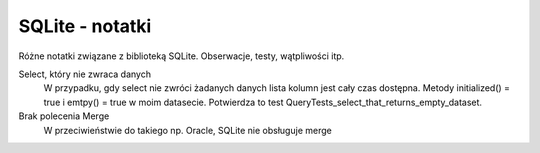 SQLite - notatki
================================================================================

Różne notatki związane z biblioteką SQLite. Obserwacje, testy, wątpliwości itp.

Select, który nie zwraca danych
    W przypadku, gdy select nie zwróci żadanych danych lista kolumn jest cały
    czas dostępna. Metody initialized() = true i emtpy() = true w moim
    datasecie. Potwierdza to test QueryTests_select_that_returns_empty_dataset.

Brak polecenia Merge
    W przeciwieństwie do takiego np. Oracle, SQLite nie obsługuje merge
